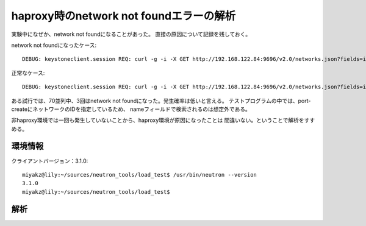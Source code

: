 =================================================================
haproxy時のnetwork not foundエラーの解析
=================================================================

実験中になぜか、network not foundになることがあった。
直接の原因について記録を残しておく。

network not foundになったケース::

  DEBUG: keystoneclient.session REQ: curl -g -i -X GET http://192.168.122.84:9696/v2.0/networks.json?fields=id&name=bf285ec8-0e33-4482-b1a9-82a7526c11c2 -H "User-Agent: python-neutronclient" -H "Accept: application/json" -H "X-Auth-Token: {SHA1}9cd4c7dd77609f2c90efdca58f49e2dd8d89fb42"

正常なケース::

  DEBUG: keystoneclient.session REQ: curl -g -i -X GET http://192.168.122.84:9696/v2.0/networks.json?fields=id&id=bf285ec8-0e33-4482-b1a9-82a7526c11c2 -H "User-Agent: python-neutronclient" -H "Accept: application/json" -H "X-Auth-Token: {SHA1}7d7ca5fdb4ec0d00cbd4aae94352d9dc0ae58971"

ある試行では、70並列中、3回はnetwork not foundになった。発生確率は低いと言える。
テストプログラムの中では、port-createにネットワークのIDを指定しているため、
nameフィールドで検索されるのは想定外である。

非haproxy環境では一回も発生していないことから、haproxy環境が原因になったことは
間違いない。ということで解析をすすめる。

環境情報
=========

クライアントバージョン：3.1.0::

  miyakz@lily:~/sources/neutron_tools/load_test$ /usr/bin/neutron --version
  3.1.0
  miyakz@lily:~/sources/neutron_tools/load_test$ 


解析
=====





